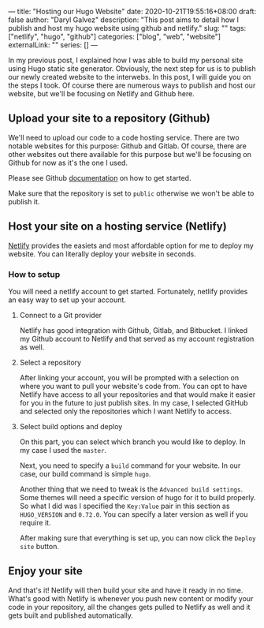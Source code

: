 ---
title: "Hosting our Hugo Website"
date: 2020-10-21T19:55:16+08:00
draft: false
author: "Daryl Galvez" 
description: "This post aims to detail how I publish and host my hugo website using github and netlify."
slug: "" 
tags: ["netlify", "hugo", "github"]
categories: ["blog", "web", "website"]
externalLink: ""
series: []
---

In my previous post, I explained how I was able to build my personal site using Hugo static site generator.
Obviously, the next step for us is to publish our newly created website to the interwebs. In this post,
I will guide you on the steps I took. Of course there are numerous ways to publish and host our website,
but we'll be focusing on Netlify and Github here.


** Upload your site to a repository (Github)

We'll need to upload our code to a code hosting service. There are two notable websites for this purpose:
Github and Gitlab. Of course, there are other websites out there available for this purpose but we'll be
focusing on Github for now as it's the one I used.

Please see Github [[https://docs.github.com/en/free-pro-team@latest/desktop/installing-and-configuring-github-desktop/creating-your-first-repository-using-github-desktop][documentation]] on how to get started.

Make sure that the repository is set to ~public~ otherwise we won't be able to publish it.

** Host your site on a hosting service (Netlify)

[[https://www.netlify.com/][Netlify]] provides the easiets and most affordable option for me to deploy my website. You can literally deploy
your website in seconds.

*** How to setup

You will need a netlify account to get started. Fortunately, netlify provides an easy way to set up your account.

**** Connect to a Git provider

Netlify has good integration with Github, Gitlab, and Bitbucket. I linked my Github account to Netlify and that served as my account registration as well.

**** Select a repository

After linking your account, you will be prompted with a selection on where you want to pull your website's code from.
You can opt to have Netlify have access to all your repositories and that would make it easier for you in the future
to just publish sites. In my case, I selected GitHub and selected only the repositories which I want Netlify to access.

**** Select build options and deploy

On this part, you can select which branch you would like to deploy. In my case I used the ~master~.

Next, you need to specify a =build= command for your website. In our case, our build command is simple ~hugo~.

Another thing that we need to tweak is the =Advanced build settings=. Some themes will need a specific version of hugo
for it to build properly. So what I did was I specified the =Key:Value= pair in this section as ~HUGO_VERSION~ and ~0.72.0~. You can specify a later version as well if you require it.

After making sure that everything is set up, you can now click the =Deploy site= button.

** Enjoy your site

And that's it! Netlify will then build your site and have it ready in no time. What's good with Netlify is whenever you push new content or modify your code
in your repository, all the changes gets pulled to Netlify as well and it gets built and published automatically.
